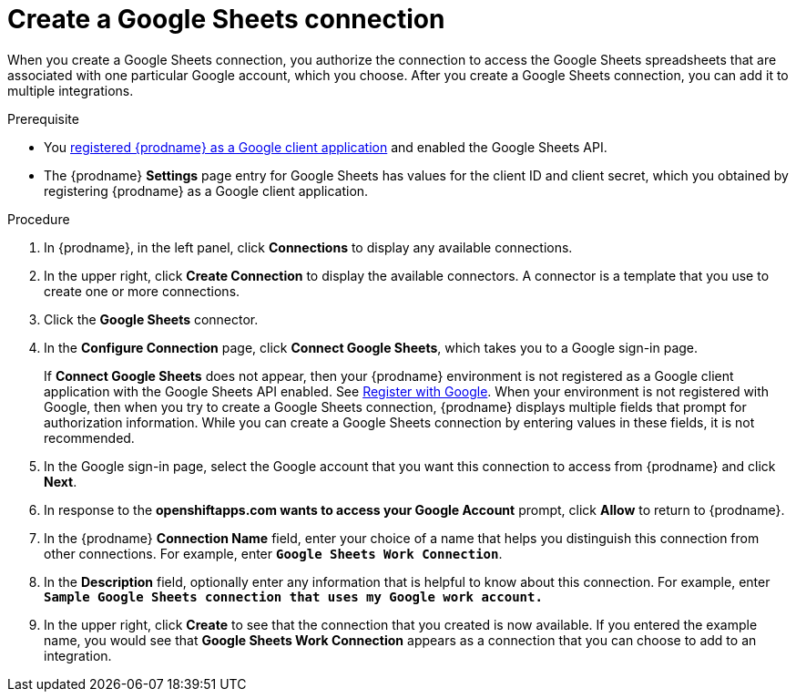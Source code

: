 // This module is included in the following assemblies:
// as_connecting-to-google-sheets.adoc

[id='create-google-sheets-connection_{context}']
= Create a Google Sheets connection

When you create a Google Sheets connection, you authorize the connection to access
the Google Sheets spreadsheets that are associated with one
particular Google account, which you choose. After you create a Google Sheets connection, you can
add it to multiple integrations.

.Prerequisite
* You 
link:{LinkFuseOnlineConnectorGuide}#register-with-google_google[registered {prodname} as a Google client application] 
and enabled the Google Sheets API. 
* The {prodname} *Settings* page entry for Google Sheets has values for the client ID and client secret, which
you obtained by registering {prodname} as a Google client application. 


.Procedure

. In {prodname}, in the left panel, click *Connections* to
display any available connections.
. In the upper right, click *Create Connection* to display
the available connectors. A connector is a template that
you use to create one or more connections.
. Click the *Google Sheets* connector.
. In the *Configure Connection* page, click *Connect Google Sheets*,
which takes you to a Google sign-in page.
+
If *Connect Google Sheets* does not appear, then your {prodname} environment
is not registered as a Google client application with the Google Sheets API
enabled. See
link:{LinkFuseOnlineConnectorGuide}#register-with-google_google[Register with Google].
When your environment is not registered with
Google, then when you try to create a Google Sheets connection, {prodname} displays
multiple fields that prompt for authorization information. While you can
create a Google Sheets connection by entering values in these fields,
it is not recommended. 

. In the Google sign-in page,
select the Google account that you want this connection to
access from {prodname} and click *Next*.
. In response to the *openshiftapps.com wants to access your Google Account*
prompt, click *Allow* to return to {prodname}.
. In the {prodname} *Connection Name* field, enter your choice of a name that
helps you distinguish this connection from other connections.
For example, enter `*Google Sheets Work Connection*`.
. In the *Description* field, optionally enter any information that
is helpful to know about this connection. For example,
enter `*Sample Google Sheets connection
that uses my Google work account.*`
. In the upper right, click *Create* to see that the connection that you
created is now available. If you entered the example name, you would
see that *Google Sheets Work Connection* appears as a connection that you can
choose to add to an integration.
